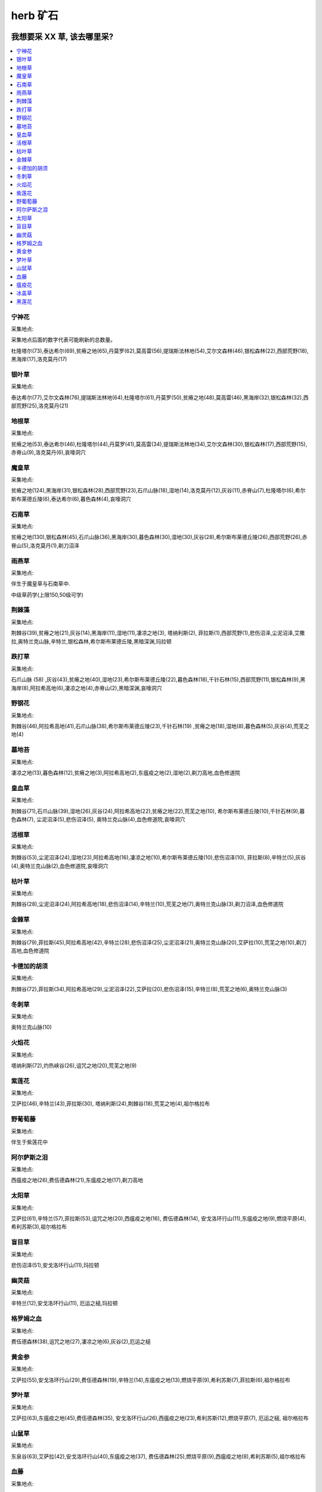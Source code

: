 
.. _farm-herb:

herb 矿石
==============================================================================


我想要采 XX 草, 该去哪里采?
------------------------------------------------------------------------------

.. contents::
    :depth: 1
    :local:


宁神花
~~~~~~~~~~~~~~~~~~~~~~~~~~~~~~~~~~~~~~~~~~~~~~~~~~~~~~~~~~~~~~~~~~~~~~~~~~~~~~

采集地点:

采集地点后面的数字代表可能刷新的总数量。

杜隆塔尔(73),泰达希尔(69),贫瘠之地(65),丹莫罗(62),莫高雷(56),提瑞斯法林地(54),艾尔文森林(46),银松森林(22),西部荒野(18),黑海岸(17),洛克莫丹(17)


银叶草
~~~~~~~~~~~~~~~~~~~~~~~~~~~~~~~~~~~~~~~~~~~~~~~~~~~~~~~~~~~~~~~~~~~~~~~~~~~~~~

采集地点:

泰达希尔(77),艾尔文森林(76),提瑞斯法林地(64),杜隆塔尔(61),丹莫罗(50),贫瘠之地(48),莫高雷(46),黑海岸(32),银松森林(32),西部荒野(25),洛克莫丹(21)


地根草
~~~~~~~~~~~~~~~~~~~~~~~~~~~~~~~~~~~~~~~~~~~~~~~~~~~~~~~~~~~~~~~~~~~~~~~~~~~~~~

采集地点:

贫瘠之地(53),泰达希尔(46),杜隆塔尔(44),丹莫罗(41),莫高雷(34),提瑞斯法林地(34),艾尔文森林(30),银松森林(17),西部荒野(15),赤脊山(9),洛克莫丹(6),哀嚎洞穴


魔皇草
~~~~~~~~~~~~~~~~~~~~~~~~~~~~~~~~~~~~~~~~~~~~~~~~~~~~~~~~~~~~~~~~~~~~~~~~~~~~~~

采集地点:

贫瘠之地(124),黑海岸(31),银松森林(28),西部荒野(23),石爪山脉(18),湿地(14),洛克莫丹(12),灰谷(11),赤脊山(7),杜隆塔尔(6),希尔斯布莱德丘陵(6),泰达希尔(6),暮色森林(4),哀嚎洞穴


石南草
~~~~~~~~~~~~~~~~~~~~~~~~~~~~~~~~~~~~~~~~~~~~~~~~~~~~~~~~~~~~~~~~~~~~~~~~~~~~~~

采集地点:

贫瘠之地(130),银松森林(45),石爪山脉(36),黑海岸(30),暮色森林(30),湿地(30),灰谷(28),希尔斯布莱德丘陵(26),西部荒野(26),赤脊山(5),洛克莫丹(1),剃刀沼泽


雨燕草
~~~~~~~~~~~~~~~~~~~~~~~~~~~~~~~~~~~~~~~~~~~~~~~~~~~~~~~~~~~~~~~~~~~~~~~~~~~~~~

采集地点:

伴生于魔皇草与石南草中.

中级草药学(上限150,50级可学)


荆棘藻
~~~~~~~~~~~~~~~~~~~~~~~~~~~~~~~~~~~~~~~~~~~~~~~~~~~~~~~~~~~~~~~~~~~~~~~~~~~~~~

采集地点:

荆棘谷(39),贫瘠之地(21),灰谷(14),黑海岸(11),湿地(11),凄凉之地(3), 塔纳利斯(2), 菲拉斯(1),西部荒野(1),悲伤沼泽,尘泥沼泽,艾撒拉,奥特兰克山脉,辛特兰,银松森林,希尔斯布莱德丘陵,黑暗深渊,玛拉顿


跌打草
~~~~~~~~~~~~~~~~~~~~~~~~~~~~~~~~~~~~~~~~~~~~~~~~~~~~~~~~~~~~~~~~~~~~~~~~~~~~~~

采集地点:

石爪山脉 (58) ,灰谷(43),贫瘠之地(40),湿地(23),希尔斯布莱德丘陵(22),暮色森林(18),千针石林(15),西部荒野(11),银松森林(9),黑海岸(8),阿拉希高地(6),凄凉之地(4),赤脊山(2),黑暗深渊,哀嚎洞穴


野钢花
~~~~~~~~~~~~~~~~~~~~~~~~~~~~~~~~~~~~~~~~~~~~~~~~~~~~~~~~~~~~~~~~~~~~~~~~~~~~~~

采集地点:

荆棘谷(46),阿拉希高地(41),石爪山脉(38),希尔斯布莱德丘陵(23),千针石林(19) ,贫瘠之地(18),湿地(8),暮色森林(5),灰谷(4),荒芜之地(4)


墓地苔
~~~~~~~~~~~~~~~~~~~~~~~~~~~~~~~~~~~~~~~~~~~~~~~~~~~~~~~~~~~~~~~~~~~~~~~~~~~~~~


采集地点:

凄凉之地(13),暮色森林(12),贫瘠之地(3),阿拉希高地(2),东瘟疫之地(2),湿地(2),剃刀高地,血色修道院


皇血草
~~~~~~~~~~~~~~~~~~~~~~~~~~~~~~~~~~~~~~~~~~~~~~~~~~~~~~~~~~~~~~~~~~~~~~~~~~~~~~

采集地点:

荆棘谷(71),石爪山脉(39),湿地(26),灰谷(24),阿拉希高地(22),贫瘠之地(22),荒芜之地(10), 希尔斯布莱德丘陵(10),千针石林(9),暮色森林(7), 尘泥沼泽(5),悲伤沼泽(5), 奥特兰克山脉(4),血色修道院,哀嚎洞穴


活根草
~~~~~~~~~~~~~~~~~~~~~~~~~~~~~~~~~~~~~~~~~~~~~~~~~~~~~~~~~~~~~~~~~~~~~~~~~~~~~~

采集地点:

荆棘谷(53),尘泥沼泽(24),湿地(23),阿拉希高地(16),凄凉之地(10),希尔斯布莱德丘陵(10),悲伤沼泽(10), 菲拉斯(8),辛特兰(5),灰谷(4),奥特兰克山脉(2),血色修道院,哀嚎洞穴


枯叶草
~~~~~~~~~~~~~~~~~~~~~~~~~~~~~~~~~~~~~~~~~~~~~~~~~~~~~~~~~~~~~~~~~~~~~~~~~~~~~~

采集地点:

荆棘谷(28),尘泥沼泽(24),阿拉希高地(18),悲伤沼泽(14),辛特兰(10),荒芜之地(7),奥特兰克山脉(3),剃刀沼泽,血色修道院


金棘草
~~~~~~~~~~~~~~~~~~~~~~~~~~~~~~~~~~~~~~~~~~~~~~~~~~~~~~~~~~~~~~~~~~~~~~~~~~~~~~

采集地点:

荆棘谷(79),菲拉斯(45),阿拉希高地(42),辛特兰(28),悲伤沼泽(25),尘泥沼泽(21),奥特兰克山脉(20),艾萨拉(10),荒芜之地(10),剃刀高地,血色修道院


卡德加的胡须
~~~~~~~~~~~~~~~~~~~~~~~~~~~~~~~~~~~~~~~~~~~~~~~~~~~~~~~~~~~~~~~~~~~~~~~~~~~~~~

采集地点:

荆棘谷(72),菲拉斯(34),阿拉希高地(29),尘泥沼泽(22),艾萨拉(20),悲伤沼泽(15),辛特兰(8),荒芜之地(6),奥特兰克山脉(3)


冬刺草
~~~~~~~~~~~~~~~~~~~~~~~~~~~~~~~~~~~~~~~~~~~~~~~~~~~~~~~~~~~~~~~~~~~~~~~~~~~~~~

采集地点:

奥特兰克山脉(10)


火焰花
~~~~~~~~~~~~~~~~~~~~~~~~~~~~~~~~~~~~~~~~~~~~~~~~~~~~~~~~~~~~~~~~~~~~~~~~~~~~~~

采集地点:

塔纳利斯(72),灼热峡谷(26),诅咒之地(20),荒芜之地(9)


紫莲花
~~~~~~~~~~~~~~~~~~~~~~~~~~~~~~~~~~~~~~~~~~~~~~~~~~~~~~~~~~~~~~~~~~~~~~~~~~~~~~

采集地点:

艾萨拉(46),辛特兰(43),菲拉斯(30), 塔纳利斯(24),荆棘谷(18),荒芜之地(4),祖尔格拉布


野葡萄藤
~~~~~~~~~~~~~~~~~~~~~~~~~~~~~~~~~~~~~~~~~~~~~~~~~~~~~~~~~~~~~~~~~~~~~~~~~~~~~~

采集地点:

伴生于紫莲花中


阿尔萨斯之泪
~~~~~~~~~~~~~~~~~~~~~~~~~~~~~~~~~~~~~~~~~~~~~~~~~~~~~~~~~~~~~~~~~~~~~~~~~~~~~~

采集地点:

西瘟疫之地(26),费伍德森林(21),东瘟疫之地(17),剃刀高地


太阳草
~~~~~~~~~~~~~~~~~~~~~~~~~~~~~~~~~~~~~~~~~~~~~~~~~~~~~~~~~~~~~~~~~~~~~~~~~~~~~~

采集地点:

艾萨拉(61),辛特兰(57),菲拉斯(53),诅咒之地(20),西瘟疫之地(16), 费伍德森林(14), 安戈洛环行山(11),东瘟疫之地(9),燃烧平原(4),希利苏斯(3),祖尔格拉布


盲目草
~~~~~~~~~~~~~~~~~~~~~~~~~~~~~~~~~~~~~~~~~~~~~~~~~~~~~~~~~~~~~~~~~~~~~~~~~~~~~~

采集地点:

悲伤沼泽(51),安戈洛环行山(11),玛拉顿


幽灵菇
~~~~~~~~~~~~~~~~~~~~~~~~~~~~~~~~~~~~~~~~~~~~~~~~~~~~~~~~~~~~~~~~~~~~~~~~~~~~~~

采集地点:

辛特兰(12),安戈洛环行山(11), 厄运之槌,玛拉顿


格罗姆之血
~~~~~~~~~~~~~~~~~~~~~~~~~~~~~~~~~~~~~~~~~~~~~~~~~~~~~~~~~~~~~~~~~~~~~~~~~~~~~~

采集地点:

费伍德森林(38),诅咒之地(27),凄凉之地(6),灰谷(2),厄运之槌


黄金参
~~~~~~~~~~~~~~~~~~~~~~~~~~~~~~~~~~~~~~~~~~~~~~~~~~~~~~~~~~~~~~~~~~~~~~~~~~~~~~

采集地点:

艾萨拉(55),安戈洛环行山(29),费伍德森林(19),辛特兰(14),东瘟疫之地(13),燃烧平原(9),希利苏斯(7),菲拉斯(6),祖尔格拉布


梦叶草
~~~~~~~~~~~~~~~~~~~~~~~~~~~~~~~~~~~~~~~~~~~~~~~~~~~~~~~~~~~~~~~~~~~~~~~~~~~~~~

采集地点:

艾萨拉(63),东瘟疫之地(45),费伍德森林(35), 安戈洛环行山(26),西瘟疫之地(23),希利苏斯(12),燃烧平原(7), 厄运之槌, 祖尔格拉布


山鼠草
~~~~~~~~~~~~~~~~~~~~~~~~~~~~~~~~~~~~~~~~~~~~~~~~~~~~~~~~~~~~~~~~~~~~~~~~~~~~~~

采集地点:

东泉谷(63),艾萨拉(42),安戈洛环行山(40),东瘟疫之地(37), 费伍德森林(25),燃烧平原(9),西瘟疫之地(8),希利苏斯(5),祖尔格拉布


血藤
~~~~~~~~~~~~~~~~~~~~~~~~~~~~~~~~~~~~~~~~~~~~~~~~~~~~~~~~~~~~~~~~~~~~~~~~~~~~~~

采集地点:

伴生于生长在祖尔格拉布的紫莲花,太阳草,黄金参,梦叶草,山鼠草中,需“血镰刀”采集.


瘟疫花
~~~~~~~~~~~~~~~~~~~~~~~~~~~~~~~~~~~~~~~~~~~~~~~~~~~~~~~~~~~~~~~~~~~~~~~~~~~~~~

采集地点:

东瘟疫之地(77), 费伍德森林(46),西瘟疫之地(36)


冰盖草
~~~~~~~~~~~~~~~~~~~~~~~~~~~~~~~~~~~~~~~~~~~~~~~~~~~~~~~~~~~~~~~~~~~~~~~~~~~~~~
采集地点:

东泉谷(118)


黑莲花
~~~~~~~~~~~~~~~~~~~~~~~~~~~~~~~~~~~~~~~~~~~~~~~~~~~~~~~~~~~~~~~~~~~~~~~~~~~~~~

采集地点:

东瘟疫之地(10),燃烧平原(10),东泉谷(10),希利苏斯(10)


各个地图上分别有哪些草?
------------------------------------------------------------------------------

东部大陆:

- 永歌森林: 宁神花、银叶草、地根草
- 鬼魂之地: 宁神花、银叶草、魔皇草、石南草、地根草
- 西瘟疫之地: 卡德加的胡须、枯叶草、皇血草、盲目草(湖边)
- 东瘟疫之地: 卡德加的胡须、太阳草
- 提瑞斯法林地: 宁神花、银叶草、地根草
- 银松森林: 宁神花、银叶草、魔皇草、石南草、地根草
- 希尔斯布莱德丘陵: 魔皇草、石南草、跌打草
- 辛特兰: 皇血草、枯叶草、金棘草、跌打草、盲目草(湖边)、卡德加的胡须、野钢花、荆棘藻(海边)
- 阿拉希高地: 皇血草、金棘草、卡德加的胡须、枯叶草、野钢花、跌打草、活根草、墓地苔
- 湿地: 跌打草、皇血草、魔皇草、野钢花、荆棘藻、活根草、石南草
- 洛克莫丹: 宁神花、银叶草、魔皇草、石南草、地根草
- 丹莫罗: 宁神花、银叶草、地根草
- 荒芜之地: 太阳草、黄金参、火焰花、龙齿草(新，取代冬刺草  )
- 灼热峡谷: 太阳草、火焰花
- 燃烧平原: 太阳草、火焰花、梦叶草
- 艾尔文森林: 宁神花、银叶草、地根草
- 赤脊山: 宁神花、银叶草、魔皇草、石南草、地根草
- 西部荒野: 宁神花、银叶草、魔皇草、石南草、地根草
- 暮色森林: 跌打草、皇血草、魔皇草、石南草、墓地苔
- 悲伤沼泽: 荆棘藻、黄金参、悲伤苔藓(新，取代瘟疫花)
- 诅咒之地: 格罗姆之血、黄金参、山鼠草、梦叶草
- 北荆棘谷: 活根草、皇血草、跌打草、野钢花、荆棘藻
- 南荆棘谷: 卡德加的胡须、枯叶草、荆棘藻、金棘草

卡利姆多:

- 泰达希尔: 宁神花、银叶草、地根草
- 血迷岛: 宁神花、银叶草、魔皇草、石南草、地根草
- 蓝迷岛: 宁神花、银叶草、地根草
- 黑海岸: 宁神花、银叶草、魔皇草、石南草、地根草
- 费伍德森林: 紫莲花、黄金参、格罗姆之血、梦叶草
- 冬泉谷: 冰盖草、山鼠草
- 灰谷: 魔皇草、石南草、跌打草、皇血草、野钢花、格罗姆之血(他死那里)
- 艾萨拉:
- 石爪山脉: 魔皇草、野钢花、跌打草
- 北贫瘠之地: 宁神花、银叶草、魔皇草、石南草、地根草
- 杜隆坦: 宁神花、银叶草、地根草
- 凄凉之地: 皇血草、野钢花、格罗姆之血
- 莫高雷: 宁神花、银叶草、地根草
- 南贫瘠之地: 皇血草、卡德加的胡须、活根草
- 沉泥沼泽: 卡德加的胡须、枯叶草、皇血草、荆棘藻、活根草
- 菲拉斯: 卡德加的胡须、枯叶草、皇血草、盲目草
- 千针石林: 荆棘藻、太阳草(高地部分)
- 希利苏斯: 黄金参、山鼠草、梦叶草
- 安戈洛环型山: 黄金参、山鼠草、梦叶草、太阳草
- 塔纳利斯: 太阳草、火焰花
